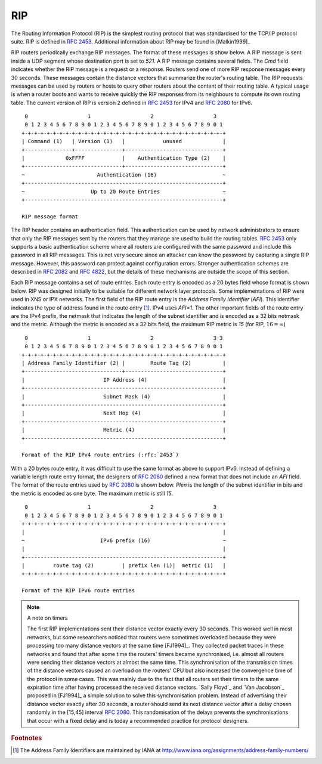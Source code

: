 .. Copyright |copy| 2010 by Olivier Bonaventure
.. This file is licensed under a `creative commons licence <http://creativecommons.org/licenses/by-sa/3.0/>`_

.. index:: RIP, Routing Information Protocol

RIP
---

The Routing Information Protocol (RIP) is the simplest routing protocol that was standardised for the TCP/IP protocol suite. RIP is defined in :rfc:`2453`. Additional information about RIP may be found in [Malkin1999]_

RIP routers periodically exchange RIP messages. The format of these messages is show below. A RIP message is sent inside a UDP segment whose destination port is set to `521`. A RIP message contains several fields. The `Cmd` field indicates whether the RIP message is a request or a response. Routers send one of more RIP response messages every 30 seconds. These messages contain the distance vectors that summarize the router's routing table. The RIP requests messages can be used by routers or hosts to query other routers about the content of their routing table. A typical usage is when a router boots and wants to receive quickly the RIP responses from its neighbours to compute its own routing table. The current version of RIP is version 2 defined in :rfc:`2453` for IPv4 and :rfc:`2080` for IPv6. 

::

    0                   1                   2                   3 
    0 1 2 3 4 5 6 7 8 9 0 1 2 3 4 5 6 7 8 9 0 1 2 3 4 5 6 7 8 9 0 1
   +-+-+-+-+-+-+-+-+-+-+-+-+-+-+-+-+-+-+-+-+-+-+-+-+-+-+-+-+-+-+-+-+
   | Command (1)   | Version (1)   |            unused             |
   +---------------+---------------+-------------------------------+
   |             0xFFFF            |    Authentication Type (2)    |
   +-------------------------------+-------------------------------+
   ~                       Authentication (16)                     ~
   +---------------------------------------------------------------+
   ~                     Up to 20 Route Entries                    ~
   +---------------------------------------------------------------+

   RIP message format


The RIP header contains an authentication field. This authentication can be used by network administrators to ensure that only the RIP messages sent by the routers that they manage are used to build the routing tables. :rfc:`2453` only supports a basic authentication scheme where all routers are configured with the same password and include this password in all RIP messages. This is not very secure since an attacker can know the password by capturing a single RIP message. However, this password can protect against configuration errors. Stronger authentication schemes are described in :rfc:`2082` and :rfc:`4822`, but the details of these mechanisms are outside the scope of this section.

Each RIP message contains a set of route entries. Each route entry is encoded as a 20 bytes field whose format is shown below. RIP was designed initially to be suitable for different network layer protocols. Some implementations of RIP were used in XNS or IPX networks. The first field of the RIP route entry is the `Address Family Identifier` (`AFI`). This identifier indicates the type of address found in the route entry [#fafi]_. IPv4 uses `AFI=1`. The other important fields of the route entry are the IPv4 prefix, the netmask that indicates the length of the subnet identifier and is encoded as a 32 bits netmask and the metric. Although the metric is encoded as a 32 bits field, the maximum RIP metric is `15` (for RIP, :math:`16=\infty`)

::

    0                   1                   2                   3 3
    0 1 2 3 4 5 6 7 8 9 0 1 2 3 4 5 6 7 8 9 0 1 2 3 4 5 6 7 8 9 0 1
   +-+-+-+-+-+-+-+-+-+-+-+-+-+-+-+-+-+-+-+-+-+-+-+-+-+-+-+-+-+-+-+-+
   | Address Family Identifier (2) |        Route Tag (2)          |
   +-------------------------------+-------------------------------+
   |                         IP Address (4)                        |
   +---------------------------------------------------------------+
   |                         Subnet Mask (4)                       |
   +---------------------------------------------------------------+
   |                         Next Hop (4)                          |
   +---------------------------------------------------------------+
   |                         Metric (4)                            |
   +---------------------------------------------------------------+

   Format of the RIP IPv4 route entries (:rfc:`2453`)

With a 20 bytes route entry, it was difficult to use the same format as above to support IPv6. Instead of defining a variable length route entry format, the designers of :rfc:`2080` defined a new format that does not include an `AFI` field. The format of the route entries used by :rfc:`2080` is shown below. `Plen` is the length of the subnet identifier in bits and the metric is encoded as one byte. The maximum metric is still `15`.

::

       0                   1                   2                   3
       0 1 2 3 4 5 6 7 8 9 0 1 2 3 4 5 6 7 8 9 0 1 2 3 4 5 6 7 8 9 0 1
      +-+-+-+-+-+-+-+-+-+-+-+-+-+-+-+-+-+-+-+-+-+-+-+-+-+-+-+-+-+-+-+-+
      |                                                               |
      ~                        IPv6 prefix (16)                       ~
      |                                                               |
      +---------------------------------------------------------------+
      |         route tag (2)         | prefix len (1)|  metric (1)   |
      +-+-+-+-+-+-+-+-+-+-+-+-+-+-+-+-+-+-+-+-+-+-+-+-+-+-+-+-+-+-+-+-+
   
      Format of the RIP IPv6 route entries

.. note:: A note on timers

 The first RIP implementations sent their distance vector exactly every 30 seconds. This worked well in most networks, but some researchers noticed that routers were sometimes overloaded because they were processing too many distance vectors at the same time [FJ1994]_. They collected packet traces in these networks and found that after some time the routers' timers became synchronised, i.e. almost all routers were sending their distance vectors at almost the same time. This synchronisation of the transmission times of the distance vectors caused an overload on the routers' CPU but also increased the convergence time of the protocol in some cases. This was mainly due to the fact that all routers set their timers to the same expiration time after having processed the received distance vectors. `Sally Floyd`_ and `Van Jacobson`_ proposed in [FJ1994]_ a simple solution to solve this synchronisation problem. Instead of advertising their distance vector exactly after 30 seconds, a router should send its next distance vector after a delay chosen randomly in the [15,45] interval :rfc:`2080`. This randomisation of the delays prevents the synchronisations that occur with a fixed delay and is today a recommended practice for protocol designers. 


.. rubric:: Footnotes


.. [#fafi] The Address Family Identifiers are maintained by IANA at http://www.iana.org/assignments/address-family-numbers/
